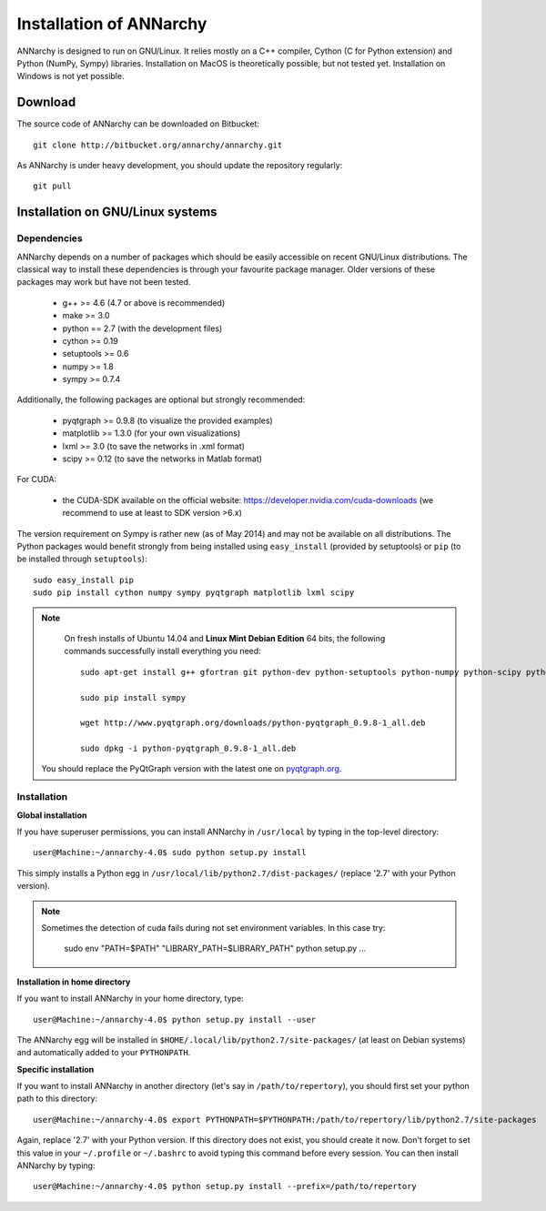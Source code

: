 *************************
Installation of ANNarchy
*************************

ANNarchy is designed to run on GNU/Linux. It relies mostly on a C++ compiler, Cython (C for Python extension) and Python (NumPy, Sympy) libraries. Installation on MacOS is theoretically possible, but not tested yet. Installation on Windows is not yet possible.

Download
===========

The source code of ANNarchy can be downloaded on Bitbucket::

    git clone http://bitbucket.org/annarchy/annarchy.git

As ANNarchy is under heavy development, you should update the repository regularly::

    git pull

Installation on GNU/Linux systems
=============================================
   

Dependencies
--------------------

ANNarchy depends on a number of packages which should be easily accessible on recent GNU/Linux distributions. The classical way to install these dependencies is through your favourite package manager. Older versions of these packages may work but have not been tested.

    * g++ >= 4.6 (4.7 or above is recommended) 
    * make >= 3.0
    * python == 2.7 (with the development files)
    * cython >= 0.19
    * setuptools >= 0.6
    * numpy >= 1.8
    * sympy >= 0.7.4
    
Additionally, the following packages are optional but strongly recommended:

    * pyqtgraph >= 0.9.8 (to visualize the provided examples)
    * matplotlib >= 1.3.0 (for your own visualizations)
    * lxml >= 3.0 (to save the networks in .xml format)
    * scipy >= 0.12 (to save the networks in Matlab format)
    
For CUDA:

    * the CUDA-SDK available on the official website: https://developer.nvidia.com/cuda-downloads (we recommend to use at least to SDK version >6.x)
    
The version requirement on Sympy is rather new (as of May 2014) and may not be available on all distributions. The Python packages would benefit strongly from being installed using ``easy_install`` (provided by setuptools) or ``pip`` (to be installed through ``setuptools``)::

    sudo easy_install pip
    sudo pip install cython numpy sympy pyqtgraph matplotlib lxml scipy
    
.. note::

     On fresh installs of Ubuntu 14.04 and **Linux Mint Debian Edition** 64 bits, the following commands successfully install everything you need::
     
        sudo apt-get install g++ gfortran git python-dev python-setuptools python-numpy python-scipy python-matplotlib cython python-opengl python-qt4-gl python-lxml python-pip python-tk

        sudo pip install sympy
        
        wget http://www.pyqtgraph.org/downloads/python-pyqtgraph_0.9.8-1_all.deb
        
        sudo dpkg -i python-pyqtgraph_0.9.8-1_all.deb
        
    You should replace the PyQtGraph version with the latest one on `pyqtgraph.org <www.pyqtgraph.org>`_.


Installation
---------------


**Global installation**

If you have superuser permissions, you can install ANNarchy in ``/usr/local`` by typing in the top-level directory::

    user@Machine:~/annarchy-4.0$ sudo python setup.py install
    
This simply installs a Python egg in ``/usr/local/lib/python2.7/dist-packages/`` (replace '2.7' with your Python version). 

.. note::

    Sometimes the detection of cuda fails during not set environment variables. In this case try:
    
        sudo env "PATH=$PATH" "LIBRARY_PATH=$LIBRARY_PATH" python setup.py ...

**Installation in home directory** 

If you want to install ANNarchy in your home directory, type::

    user@Machine:~/annarchy-4.0$ python setup.py install --user
    
The ANNarchy egg will be installed in ``$HOME/.local/lib/python2.7/site-packages/`` (at least on Debian systems) and automatically added to your ``PYTHONPATH``.
        
**Specific installation**

If you want to install ANNarchy in another directory (let's say in ``/path/to/repertory``), you should first set your python path to this directory::

    user@Machine:~/annarchy-4.0$ export PYTHONPATH=$PYTHONPATH:/path/to/repertory/lib/python2.7/site-packages
    
Again, replace '2.7' with your Python version. If this directory does not exist, you should create it now. Don't forget to set this value in your ``~/.profile`` or ``~/.bashrc`` to avoid typing this command before every session. You can then install ANNarchy by typing::

    user@Machine:~/annarchy-4.0$ python setup.py install --prefix=/path/to/repertory
    

    
.. Installation on Windows systems
.. ============================================

.. As usual, dependencies are much more complicated to satisfy on Windows systems than on GNU/Linux. We detail here a procedure which *should* lead to a successful installation. But we recommend to use ANNarchy on UNIX systems.

.. Dependencies
.. ---------------------

.. **C++ compiler** 

.. ANNarchy needs a C++ compiler adapted to your platform. It has been successfully tested on 32 and 64 architectures with the `Microsoft Visual C++ 2012 Express <http://www.microsoft.com/visualstudio/eng/products/visual-studio-2010-express>`_ compiler, available for free (as in beer). Other versions of the compiler should work, but it has not been tested yet.

.. `MinGW (Minimalist GNU for Windows) <http://www.mingw.org/>`_ is another option, as it is a Windows implementation of the GNU gcc compiler, but has not been tested yet. Same story for the Intel C compiler (theoretically better than the other ones, but expensive).

.. In this case you need to attach an argument to the install command:

..    > python setup.py install --compiler=mingw32
    
.. **Cython**

.. Cython is available either as source on www.cython.org or as python package through easy_install::

..     > easy_install cython

.. Installation
.. ---------------

.. Once all dependencies are satisfied, simply unpack ANNarchy's source code somewhere, and type::

..    > python setup.py install

.. in the top-level directory.
